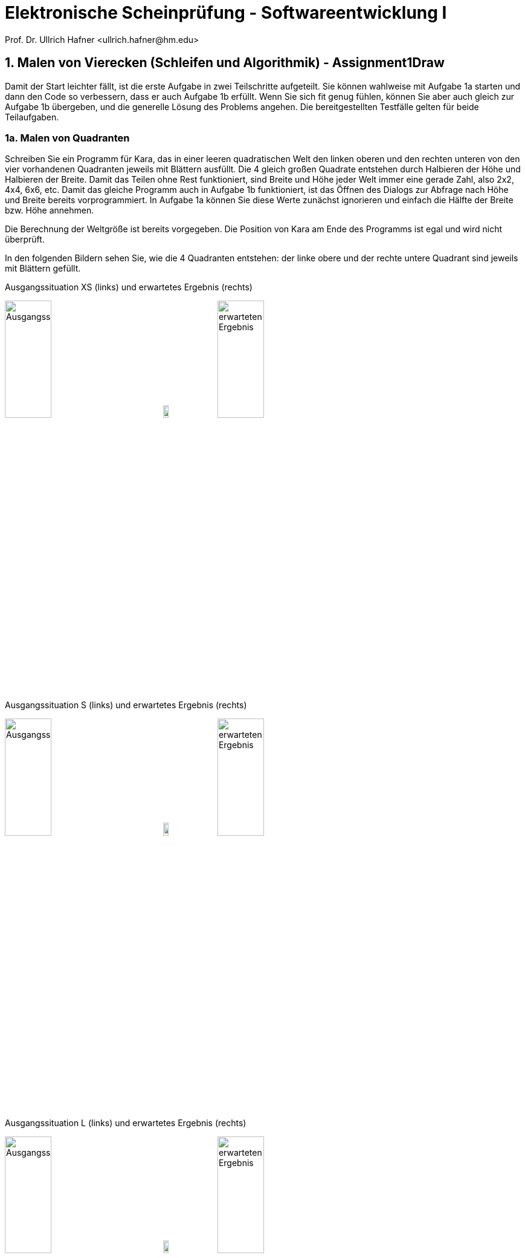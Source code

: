 = Elektronische Scheinprüfung - Softwareentwicklung I
:icons: font
Prof. Dr. Ullrich Hafner <ullrich.hafner@hm.edu>
:toc-title: Inhaltsverzeichnis
:chapter-label:
:chapter-refsig: Kapitel
:section-label: Abschnitt
:section-refsig: Abschnitt

:xrefstyle: short
:!sectnums:
:partnums:
ifndef::includedir[:includedir: ./]
ifndef::imagesdir[:imagesdir: ./]
ifndef::plantUMLDir[:plantUMLDir: .plantuml/]
:figure-caption: Abbildung
:table-caption: Tabelle

ifdef::env-github[]
:tip-caption: :bulb:
:note-caption: :information_source:
:important-caption: :heavy_exclamation_mark:
:caution-caption: :fire:
:warning-caption: :warning:
endif::[]

== 1. Malen von Vierecken (Schleifen und Algorithmik) - Assignment1Draw

Damit der Start leichter fällt, ist die erste Aufgabe in zwei Teilschritte aufgeteilt. Sie können wahlweise mit Aufgabe 1a starten und dann den Code so verbessern, dass er auch Aufgabe 1b erfüllt. Wenn Sie sich fit genug fühlen, können Sie aber auch gleich zur Aufgabe 1b übergeben, und die generelle Lösung des Problems angehen. Die bereitgestellten Testfälle gelten für beide Teilaufgaben.

=== 1a. Malen von Quadranten

Schreiben Sie ein Programm für Kara, das in einer leeren quadratischen Welt den linken oberen und den rechten unteren von den vier vorhandenen Quadranten jeweils mit Blättern ausfüllt. Die 4 gleich großen Quadrate entstehen durch Halbieren der Höhe und Halbieren der Breite. Damit das Teilen ohne Rest funktioniert, sind Breite und Höhe jeder Welt immer eine gerade Zahl, also 2x2, 4x4, 6x6, etc. Damit das gleiche Programm auch in Aufgabe 1b funktioniert, ist das Öffnen des Dialogs zur Abfrage nach Höhe und Breite bereits vorprogrammiert. In Aufgabe 1a können Sie diese Werte zunächst ignorieren und einfach die Hälfte der Breite bzw. Höhe annehmen.

Die Berechnung der Weltgröße ist bereits vorgegeben. Die Position von Kara am Ende des Programms ist egal und wird nicht überprüft.

In den folgenden Bildern sehen Sie, wie die 4 Quadranten entstehen: der linke obere und der rechte untere Quadrant sind jeweils mit Blättern gefüllt.

.Ausgangssituation XS (links) und erwartetes Ergebnis (rechts)
image:images/1-XS-Start.png[Ausgangssituation, width=30%, pdfwidth=30%]
image:images/right-arrow.png[width=10%, pdfwidth=10%]
image:images/1-XS-Expected.png[erwarteten Ergebnis, width=30%, pdfwidth=30%]

.Ausgangssituation S (links) und erwartetes Ergebnis (rechts)
image:images/1-S-Start.png[Ausgangssituation, width=30%, pdfwidth=30%]
image:images/right-arrow.png[width=10%, pdfwidth=10%]
image:images/1-S-Expected.png[erwarteten Ergebnis, width=30%, pdfwidth=30%]

.Ausgangssituation L (links) und erwartetes Ergebnis (rechts)
image:images/1-L-Start.png[Ausgangssituation, width=30%, pdfwidth=30%]
image:images/right-arrow.png[width=10%, pdfwidth=10%]
image:images/1-L-Expected.png[erwarteten Ergebnis, width=30%, pdfwidth=30%]

=== 1b. Malen von Rechtecken

Schreiben Sie ein Programm für Kara, das in eine leere quadratische Welt zwei ausgemalte Rechtecke malt. Das erste Rechteck startet in der linken oberen Ecke und ist so viele Blätter breit und hoch, wie nach dem Start des Programms als Parameter eingegeben werden (1. Parameter: Breite, 2. Parameter: Höhe). Das zweite Rechteck startet direkt im Anschluss danach (eine Spalte und Zeile nach dem Ende des 1. Rechtecks).

Hinweis: Eingegebene Parameter außerhalb des gültigen Bereichs (zu breit oder lang, negative Werte) müssen Sie nicht beachten.

.Ausgangssituation XL (links) und erwartetes Ergebnis (rechts) bei Eingabe Breite = 2 und Höhe = 6
image:images/1-XL-Start.png[Ausgangssituation, width=30%, pdfwidth=30%]
image:images/right-arrow.png[width=10%, pdfwidth=10%]
image:images/1-XL-2-6.png[erwarteten Ergebnis, width=30%, pdfwidth=30%]

.Ausgangssituation XL (links) und erwartetes Ergebnis (rechts) bei Eingabe Breite = 7 und Höhe = 1
image:images/1-XL-Start.png[Ausgangssituation, width=30%, pdfwidth=30%]
image:images/right-arrow.png[width=10%, pdfwidth=10%]
image:images/1-XL-7-1.png[erwarteten Ergebnis, width=30%, pdfwidth=30%]

== 2. Zerlegen von Dezimalzahlen (Thema: Schleifen und Rechnen) - Assignment2Digits

Kara soll nicht negative Dezimalzahlen im Bereit 0-999999 in Karas Welt zeichnen. Es gibt nur eine Welt in diese Aufgabe: Die Welt ist komplett leer und hat eine Breite von 6 (für jede Dezimalstelle eine Spalte) und eine Höhe von 9 (für die Darstellung der Ziffern 0 bis 9). Jede Dezimalstelle der jeweils einzugebenden Zahl muss in eine Spalte mit 0 bis 9 Blättern dargestellt werden. Das Auftragen der Blätter startet von unten, Lücken sind nicht erlaubt. Ganz links ist die höchstwertige Dezimalstelle, ganz rechts die niederwertigste angeordnet. Nicht benötigte Dezimalstellen bleiben leer. Stellen Sie außerdem sicher, dass bei einer Eingabe von Zahlen > 999999 oder < 0 nichts gemalt wird. Die Position von Kara am Ende des Programms ist egal und wird nicht überprüft.

Beispiele:

- die Zahl 0 lässt die Welt unverändert, wird also mit 0, 0, 0, 0, 0, 0 Blättern dargestellt. D.h. die Welt bleibt leer.
- Die Zahl 123 wird durch 0, 0, 0, 1, 2, 3 Blättern dargestellt. Die ersten drei Spalten bleiben daher leer.
- Die Zahl 21212 wird durch 0, 2, 1, 2, 1, 2 Blättern dargestellt. Die erste Spalte bleibt daher leer.
- Die Zahl 987654 wird durch 9, 8, 7, 6, 5, 4 Blättern dargestellt.

.Die Zahlen 0, 123, 21212 und 987654 aufgemalt in Karas Welt
image:images/2-0.png[Ausgangssituation, width=20%, pdfwidth=20%]
image:images/2-123.png[Ausgangssituation, width=20%, pdfwidth=20%]
image:images/2-21212.png[Ausgangssituation, width=20%, pdfwidth=20%]
image:images/2-987654.png[Ausgangssituation, width=20%, pdfwidth=20%]

== 3. Finden von Mustern (Thema: Arrays) - Assignment3Search

Kara soll ein Muster aus Blättern in einer Zeile der vorgegebenen Welt finden. Die Welt ist dabei wie folgt aufgebaut: Sie ist immer gleich hoch, aber beliebig breit. Die gesamte Welt ist mit Bäumen umrandet. Das zu suchenden Muster ist in der obersten begehbaren Zeile der Welt aufgetragen. Die unterste begehbare Zeile enthält dann den Ausschnitt, in dem nach dem Muster gesucht werden soll. Die Länge des zu suchenden Musters wird durch Pilze links und rechts daneben eingegrenzt. Ebenso der Bereich, in dem das Muster gesucht werden soll. Kara selbst steht in der Mitte zwischen diesen beiden Zeilen. Die mittlere Zeile ist sonst mit Bäumen gefüllt, um die obere von der unteren Zeile visuell zu trennen. Die Position von Kara am Ende des Programms ist egal und wird nicht überprüft.

Beispiele:

.In diesen Welten wird das Muster (Orange) jeweils in der unteren Zeile gefunden (grün)
image:images/3-treffer-start.png[Ausgangssituation, width=40%, pdfwidth=40%]
image:images/3-treffer-ende.png[Ausgangssituation, width=40%, pdfwidth=40%]

.In diesen Welten wird das Muster (Orange) nicht gefunden
image:images/3-kein-treffer-leeres-feld-fehlt.png[Ausgangssituation, width=40%, pdfwidth=40%]
image:images/3-kein-treffer-blatt-zuviel.png[Ausgangssituation, width=40%, pdfwidth=40%]

.In dieser langen Welt wird das Muster (Orange) auch in der unteren Zeile gefunden (grün)
image:images/3-lange-welt.png[Ausgangssituation, width=80%, pdfwidth=80%]

Hinweis: Wenn Sie es nicht schaffen, beliebig breite Welten zu unterstützen, können Sie auch mit der festen Weltgröße 9x5 aus den oberen Beispielen arbeiten. Damit erhalten Sie zumindest einen Teil der Punkte.

Lösungshinweis: Lesen Sie die beiden Zeilen in Arrays ein, und suchen Sie damit einen möglichen Treffer.

